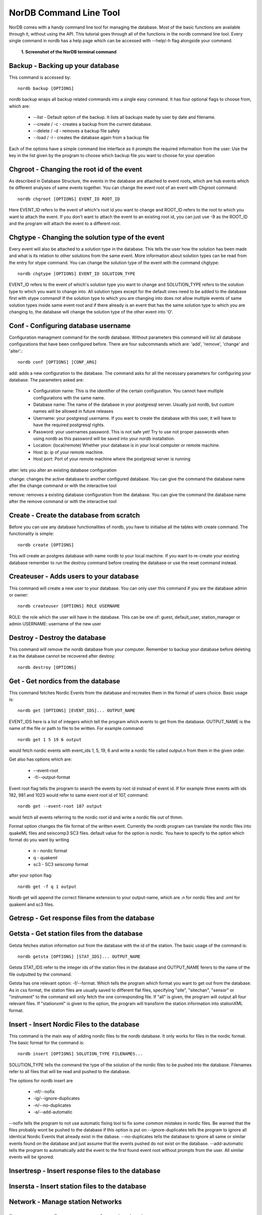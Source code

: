 =======================
NorDB Command Line Tool
=======================

NorDB comes with a handy command line tool for managing the database. Most of the basic functions are available through it, without using the API. This tutorial goes through all of the functions in the nordb command line tool. Every single command in nordb has a help page which can be accessed with --help/-h flag alongside your command.

.. figure:: pictures/screenshot_nordb.png
    :scale: 100%
    :alt: Screenshot of the terminal

    **1. Screenshot of the NorDB terminal command**


Backup - Backing up your database
---------------------------------
This command is accessed by::

    nordb backup [OPTIONS]

nordb backup wraps all backup related commands into a single easy command. It has four optional flags to choose from, which are:

    - --list - Default option of the backup. It lists all backups made by user by date and filename.
    - --create / -c - creates a backup from the current database. 
    - --delete / -d - removes a backup file safely
    - --load / -l - creates the database again from a backup file

Each of the options have a simple command line interface as it prompts the required information from the user. Use the key in the list given by the program to choose which backup file you want to choose for your operation

Chgroot - Changing the root id of the event
-------------------------------------------
As described in Database Structure, the events in the database are attached to event roots, which are hub events which tie different analyses of same events together. You can change the event root of an event with Chgroot command::

    nordb chgroot [OPTIONS] EVENT_ID ROOT_ID

Here EVENT_ID refers to the event of which's root id you want to change and ROOT_ID refers to the root to which you want to attach the event. If you don't want to attach the event to an existing root id, you can just use -9 as the ROOT_ID and the program will attach the event to a different root.

Chgtype - Changing the solution type of the event
-------------------------------------------------
Every event will also be attached to a solution type in the database. This tells the user how the solution has been made and what is its relation to other solutions from the same event. More information about solution types can be read from the entry for stype command. You can change the solution type of the event with the command chgtype::

    nordb chgtype [OPTIONS] EVENT_ID SOLUTION_TYPE

EVENT_ID refers to the event of which's solution type you want to change and SOLUTION_TYPE refers to the solution type to which you want to change into. All solution types except for the default ones need to be added to the database first with stype command! If the solution type to which you are changing into does not allow multiple events of same solution types inside same event root and if there already is an event that has the same solution type to which you are changing to, the database will change the solution type of the other event into 'O'.

Conf - Configuring database username
------------------------------------
Configuration managment command for the nordb database. Without parameters this command will list all database configurations that have been configured before. There are four subcommands which are: 'add', 'remove', 'change' and 'alter'.::
    
    nordb conf [OPTIONS] [CONF_ARG]

add: adds a new configuration to the database. The command asks for all the necessary parameters for configuring your database. The parameters asked are:

    - Configuration name: This is the identifier of the certain configuration. You cannot have multiple configurations with the same name.
    - Database name: The name of the database in your postgresql server. Usually just nordb, but custom names will be allowed in future releases
    - Username: your postgresql username. If you want to create the database with this user, it will have to have the required postgresql rights.
    - Password: your usernames password. This is not safe yet! Try to use not proper passwords when using nordb as this password will be saved into your nordb installation.
    - Location: (local/remote) Whether your database is in your local computer or remote machine.
    - Host ip: ip of your remote machine.
    - Host port: Port of your remote machine where the postgresql server is running

alter: lets you alter an existing database configuration

change: changes the active database to another configured database. You can give the command the database name after the change command or with the interactive tool

remove: removes a existing database configuration from the database. You can give the command the database name after the remove command or with the interactive tool

Create - Create the database from scratch
-----------------------------------------
Before you can use any database functionalities of nordb, you have to initialise all the tables with create command. The functionality is simple::

    nordb create [OPTIONS]

This will create an postgres database with name nordb to your local machine. If you want to re-create your existing database remember to run the destroy command before creating the database or use the reset command instead.

Createuser - Adds users to your database
----------------------------------------
This command will create a new user to your database. You can only user this command if you are the database admin or owner::

    nordb createuser [OPTIONS] ROLE USERNAME

ROLE: the role which the user will have in the database. This can be one of: guest, default_user, station_manager or admin
USERNAME: username of the new user 

Destroy - Destroy the database
------------------------------
This command will remove the nordb database from your computer. Remember to backup your database before deleting it as the database cannot be recovered after destroy::

    nordb destroy [OPTIONS]

Get - Get nordics from the database
---------------------------------------
This command fetches Nordic Events from the database and recreates them in the format of users choice. Basic usage is::
    
    nordb get [OPTIONS] [EVENT_IDS]... OUTPUT_NAME

EVENT_IDS here is a list of integers which tell the program which events to get from the database. OUTPUT_NAME is the name of the file or path to file to be written. For example command::

    nordb get 1 5 19 6 output

would fetch nordic events with event_ids 1, 5, 19, 6 and write a nordic file called output.n from them in the given order.

Get also has options which are:
    
    - --event-root
    - -f/--output-format
 
Event root flag tells the program to search the events by root id instead of event id. If for example three events with ids 182, 981 and 1023 would refer to same event root id of 107, command::
    
    nordb get --event-root 107 output

would fetch all events referring to the nordic root id and write a nordic file out of thmm.

Format option changes the file format of the written event. Currently the nordb program can translate the nordic files into quakeML files and seiscomp3 SC3 files. default value for the option is nordic. You have to specify to the option which format do you want by writing

    - n - nordic format
    - q - quakeml
    - sc3 - SC3 seiscomp format

after your option flag::

    nordb get -f q 1 output

Nordb get will append the correct filename extension to your output-name, which are .n for nordic files and .xml for quakeml and sc3 files.

Getresp - Get response files from the database
----------------------------------------------

Getsta - Get station files from the database
--------------------------------------------
Getsta fetches station information out from the database with the id of the station. The basic usage of the command is::

    nordb getsta [OPTIONS] [STAT_IDS]... OUTPUT_NAME

Getsta STAT_IDS refer to the integer ids of the station files in the database and OUTPUT_NAME ferers to the name of the file outputted by the command.

Getsta has one relevant option: -f/--format. Which tells the program which format you want to get out from the database. As in css format, the station files are usually saved to different flat files, specifying "site", "sitechan", "sensor" or "instrument" to the command will only fetch the one corresponding file. If "all" is given, the program will output all four relevant files. If "stationxml" is given to the option, the program will transform the station information into stationXML format.

Insert - Insert Nordic Files to the database
--------------------------------------------
This command is the main way of adding nordic files to the nordb database. It only works for files in the nordic format. The basic format for the command is::

    nordb insert [OPTIONS] SOLUTION_TYPE FILENAMES...

SOLUTION_TYPE tells the command the type of the solution of the nordic files to be pushed into the database. Filenames refer to all files that will be read and pushed to the database.

The options for nordb insert are

    - -nf/--nofix
    - -ig/--ignore-duplicates
    - -n/--no-duplicates
    - -a/--add-automatic

--nofix tells the program to not use automatic fixing tool to fix some common mistakes in nordic files. Be warned that the files probably wont be pushed to the database if this option is put on.--ignore-duplicates tells the program to ignore all identical Nordic Events that already exist in the dabase. --no-duplicates tells the database to ignore all same or similar events found on the database and just assume that the events pushed do not exist on the database. --add-automatic tells the program to automatically add the event to the first found event root without prompts from the user. All similar events will be ignored.

Insertresp - Insert response files to the database
--------------------------------------------------

Insersta - Insert station files to the database
-----------------------------------------------

Network - Manage station Networks
---------------------------------

Removeuser - Remove users from the database
-------------------------------------------

Reset - Reset database 
----------------------

Search - Search for events in the database
------------------------------------------

Stype - Manage database solution types
--------------------------------------

